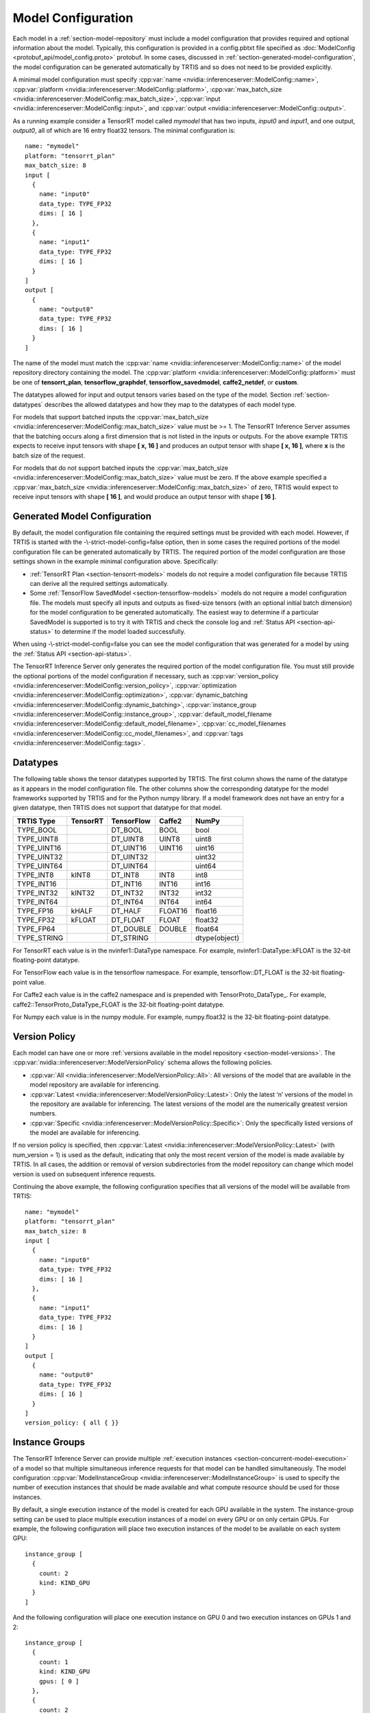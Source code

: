 ..
  # Copyright (c) 2018, NVIDIA CORPORATION. All rights reserved.
  #
  # Redistribution and use in source and binary forms, with or without
  # modification, are permitted provided that the following conditions
  # are met:
  #  * Redistributions of source code must retain the above copyright
  #    notice, this list of conditions and the following disclaimer.
  #  * Redistributions in binary form must reproduce the above copyright
  #    notice, this list of conditions and the following disclaimer in the
  #    documentation and/or other materials provided with the distribution.
  #  * Neither the name of NVIDIA CORPORATION nor the names of its
  #    contributors may be used to endorse or promote products derived
  #    from this software without specific prior written permission.
  #
  # THIS SOFTWARE IS PROVIDED BY THE COPYRIGHT HOLDERS ``AS IS'' AND ANY
  # EXPRESS OR IMPLIED WARRANTIES, INCLUDING, BUT NOT LIMITED TO, THE
  # IMPLIED WARRANTIES OF MERCHANTABILITY AND FITNESS FOR A PARTICULAR
  # PURPOSE ARE DISCLAIMED.  IN NO EVENT SHALL THE COPYRIGHT OWNER OR
  # CONTRIBUTORS BE LIABLE FOR ANY DIRECT, INDIRECT, INCIDENTAL, SPECIAL,
  # EXEMPLARY, OR CONSEQUENTIAL DAMAGES (INCLUDING, BUT NOT LIMITED TO,
  # PROCUREMENT OF SUBSTITUTE GOODS OR SERVICES; LOSS OF USE, DATA, OR
  # PROFITS; OR BUSINESS INTERRUPTION) HOWEVER CAUSED AND ON ANY THEORY
  # OF LIABILITY, WHETHER IN CONTRACT, STRICT LIABILITY, OR TORT
  # (INCLUDING NEGLIGENCE OR OTHERWISE) ARISING IN ANY WAY OUT OF THE USE
  # OF THIS SOFTWARE, EVEN IF ADVISED OF THE POSSIBILITY OF SUCH DAMAGE.

.. _section-model-configuration:

Model Configuration
===================

Each model in a :ref:`section-model-repository` must include a model
configuration that provides required and optional information about
the model. Typically, this configuration is provided in a config.pbtxt
file specified as :doc:`ModelConfig <protobuf_api/model_config.proto>`
protobuf. In some cases, discussed in
:ref:`section-generated-model-configuration`, the model configuration
can be generated automatically by TRTIS and so does not need to be
provided explicitly.

A minimal model configuration must specify :cpp:var:`name
<nvidia::inferenceserver::ModelConfig::name>`, :cpp:var:`platform
<nvidia::inferenceserver::ModelConfig::platform>`,
:cpp:var:`max_batch_size
<nvidia::inferenceserver::ModelConfig::max_batch_size>`,
:cpp:var:`input <nvidia::inferenceserver::ModelConfig::input>`, and
:cpp:var:`output <nvidia::inferenceserver::ModelConfig::output>`.

As a running example consider a TensorRT model called *mymodel* that
has two inputs, *input0* and *input1*, and one output, *output0*, all
of which are 16 entry float32 tensors. The minimal configuration is::

  name: "mymodel"
  platform: "tensorrt_plan"
  max_batch_size: 8
  input [
    {
      name: "input0"
      data_type: TYPE_FP32
      dims: [ 16 ]
    },
    {
      name: "input1"
      data_type: TYPE_FP32
      dims: [ 16 ]
    }
  ]
  output [
    {
      name: "output0"
      data_type: TYPE_FP32
      dims: [ 16 ]
    }
  ]

The name of the model must match the :cpp:var:`name
<nvidia::inferenceserver::ModelConfig::name>` of the model repository
directory containing the model. The :cpp:var:`platform
<nvidia::inferenceserver::ModelConfig::platform>` must be one of
**tensorrt_plan**, **tensorflow_graphdef**, **tensorflow_savedmodel**,
**caffe2_netdef**, or **custom**.

The datatypes allowed for input and output tensors varies based on the
type of the model. Section :ref:`section-datatypes` describes the
allowed datatypes and how they map to the datatypes of each model
type.

For models that support batched inputs the :cpp:var:`max_batch_size
<nvidia::inferenceserver::ModelConfig::max_batch_size>` value must be
>= 1. The TensorRT Inference Server assumes that the batching occurs
along a first dimension that is not listed in the inputs or
outputs. For the above example TRTIS expects to receive input tensors
with shape **[ x, 16 ]** and produces an output tensor with shape **[
x, 16 ]**, where **x** is the batch size of the request.

For models that do not support batched inputs the
:cpp:var:`max_batch_size
<nvidia::inferenceserver::ModelConfig::max_batch_size>` value must be
zero. If the above example specified a :cpp:var:`max_batch_size
<nvidia::inferenceserver::ModelConfig::max_batch_size>` of zero, TRTIS
would expect to receive input tensors with shape **[ 16 ]**, and would
produce an output tensor with shape **[ 16 ]**.

.. _section-generated-model-configuration:

Generated Model Configuration
-----------------------------

By default, the model configuration file containing the required
settings must be provided with each model. However, if TRTIS is
started with the -\\-strict-model-config=false option, then in some
cases the required portions of the model configuration file can be
generated automatically by TRTIS. The required portion of the model
configuration are those settings shown in the example minimal
configuration above. Specifically:

* :ref:`TensorRT Plan <section-tensorrt-models>` models do not require
  a model configuration file because TRTIS can derive all the required
  settings automatically.

* Some :ref:`TensorFlow SavedModel <section-tensorflow-models>` models
  do not require a model configuration file. The models must specify
  all inputs and outputs as fixed-size tensors (with an optional
  initial batch dimension) for the model configuration to be generated
  automatically. The easiest way to determine if a particular
  SavedModel is supported is to try it with TRTIS and check the
  console log and :ref:`Status API <section-api-status>` to determine
  if the model loaded successfully.

When using -\\-strict-model-config=false you can see the model
configuration that was generated for a model by using the :ref:`Status
API <section-api-status>`.

The TensorRT Inference Server only generates the required portion of
the model configuration file. You must still provide the optional
portions of the model configuration if necessary, such as
:cpp:var:`version_policy
<nvidia::inferenceserver::ModelConfig::version_policy>`,
:cpp:var:`optimization
<nvidia::inferenceserver::ModelConfig::optimization>`,
:cpp:var:`dynamic_batching
<nvidia::inferenceserver::ModelConfig::dynamic_batching>`,
:cpp:var:`instance_group
<nvidia::inferenceserver::ModelConfig::instance_group>`,
:cpp:var:`default_model_filename
<nvidia::inferenceserver::ModelConfig::default_model_filename>`,
:cpp:var:`cc_model_filenames
<nvidia::inferenceserver::ModelConfig::cc_model_filenames>`, and
:cpp:var:`tags <nvidia::inferenceserver::ModelConfig::tags>`.

.. _section-datatypes:

Datatypes
---------

The following table shows the tensor datatypes supported by TRTIS. The
first column shows the name of the datatype as it appears in the model
configuration file. The other columns show the corresponding datatype
for the model frameworks supported by TRTIS and for the Python numpy
library. If a model framework does not have an entry for a given
datatype, then TRTIS does not support that datatype for that model.

+--------------+--------------+--------------+--------------+--------------+
|TRTIS Type    |TensorRT      |TensorFlow    |Caffe2        |NumPy         |
+==============+==============+==============+==============+==============+
|TYPE_BOOL     |              |DT_BOOL       |BOOL          |bool          |
+--------------+--------------+--------------+--------------+--------------+
|TYPE_UINT8    |              |DT_UINT8      |UINT8         |uint8         |
+--------------+--------------+--------------+--------------+--------------+
|TYPE_UINT16   |              |DT_UINT16     |UINT16        |uint16        |
+--------------+--------------+--------------+--------------+--------------+
|TYPE_UINT32   |              |DT_UINT32     |              |uint32        |
+--------------+--------------+--------------+--------------+--------------+
|TYPE_UINT64   |              |DT_UINT64     |              |uint64        |
+--------------+--------------+--------------+--------------+--------------+
|TYPE_INT8     | kINT8        |DT_INT8       |INT8          |int8          |
+--------------+--------------+--------------+--------------+--------------+
|TYPE_INT16    |              |DT_INT16      |INT16         |int16         |
+--------------+--------------+--------------+--------------+--------------+
|TYPE_INT32    | kINT32       |DT_INT32      |INT32         |int32         |
+--------------+--------------+--------------+--------------+--------------+
|TYPE_INT64    |              |DT_INT64      |INT64         |int64         |
+--------------+--------------+--------------+--------------+--------------+
|TYPE_FP16     | kHALF        |DT_HALF       |FLOAT16       |float16       |
+--------------+--------------+--------------+--------------+--------------+
|TYPE_FP32     | kFLOAT       |DT_FLOAT      |FLOAT         |float32       |
+--------------+--------------+--------------+--------------+--------------+
|TYPE_FP64     |              |DT_DOUBLE     |DOUBLE        |float64       |
+--------------+--------------+--------------+--------------+--------------+
|TYPE_STRING   |              |DT_STRING     |              |dtype(object) |
+--------------+--------------+--------------+--------------+--------------+

For TensorRT each value is in the nvinfer1::DataType namespace. For
example, nvinfer1::DataType::kFLOAT is the 32-bit floating-point
datatype.

For TensorFlow each value is in the tensorflow namespace. For example,
tensorflow::DT_FLOAT is the 32-bit floating-point value.

For Caffe2 each value is in the caffe2 namespace and is prepended with
TensorProto_DataType_. For example, caffe2::TensorProto_DataType_FLOAT
is the 32-bit floating-point datatype.

For Numpy each value is in the numpy module. For example, numpy.float32
is the 32-bit floating-point datatype.

.. _section-version-policy:

Version Policy
--------------

Each model can have one or more :ref:`versions available in the model
repository <section-model-versions>`. The
:cpp:var:`nvidia::inferenceserver::ModelVersionPolicy` schema allows
the following policies.

* :cpp:var:`All
  <nvidia::inferenceserver::ModelVersionPolicy::All>`: All versions
  of the model that are available in the model repository are
  available for inferencing.

* :cpp:var:`Latest
  <nvidia::inferenceserver::ModelVersionPolicy::Latest>`: Only the
  latest ‘n’ versions of the model in the repository are available for
  inferencing. The latest versions of the model are the numerically
  greatest version numbers.

* :cpp:var:`Specific
  <nvidia::inferenceserver::ModelVersionPolicy::Specific>`: Only the
  specifically listed versions of the model are available for
  inferencing.

If no version policy is specified, then :cpp:var:`Latest
<nvidia::inferenceserver::ModelVersionPolicy::Latest>` (with
num_version = 1) is used as the default, indicating that only the most
recent version of the model is made available by TRTIS. In all cases,
the addition or removal of version subdirectories from the model
repository can change which model version is used on subsequent
inference requests.

Continuing the above example, the following configuration specifies
that all versions of the model will be available from TRTIS::

  name: "mymodel"
  platform: "tensorrt_plan"
  max_batch_size: 8
  input [
    {
      name: "input0"
      data_type: TYPE_FP32
      dims: [ 16 ]
    },
    {
      name: "input1"
      data_type: TYPE_FP32
      dims: [ 16 ]
    }
  ]
  output [
    {
      name: "output0"
      data_type: TYPE_FP32
      dims: [ 16 ]
    }
  ]
  version_policy: { all { }}

.. _section-instance-groups:

Instance Groups
---------------

The TensorRT Inference Server can provide multiple :ref:`execution
instances <section-concurrent-model-execution>` of a model so that
multiple simultaneous inference requests for that model can be handled
simultaneously. The model configuration :cpp:var:`ModelInstanceGroup
<nvidia::inferenceserver::ModelInstanceGroup>` is used to specify the
number of execution instances that should be made available and what
compute resource should be used for those instances.

By default, a single execution instance of the model is created for
each GPU available in the system. The instance-group setting can be
used to place multiple execution instances of a model on every GPU or
on only certain GPUs. For example, the following configuration will
place two execution instances of the model to be available on each
system GPU::

  instance_group [
    {
      count: 2
      kind: KIND_GPU
    }
  ]

And the following configuration will place one execution instance on
GPU 0 and two execution instances on GPUs 1 and 2::

  instance_group [
    {
      count: 1
      kind: KIND_GPU
      gpus: [ 0 ]
    },
    {
      count: 2
      kind: KIND_GPU
      gpus: [ 1, 2 ]
    }
  ]

The instance group setting is also used to enable exection of a model
on the CPU. The following places two execution instances on the CPU::

  instance_group [
    {
      count: 2
      kind: KIND_CPU
    }
  ]

.. _section-dynamic-batching:

Dynamic Batching
----------------

The TensorRT Inference Server supports batch inferencing by allowing
individual inference requests to specify a batch of inputs. The
inferencing for a batch of inputs is processed at the same time which
is especially important for GPUs since it can greatly increase
inferencing throughput. In many use-cases the individual inference
requests are not batched, therefore, they do not benefit from the
throughput benefits of batching.

Dynamic batching is a feature of TRTIS that allows non-batched
inference requests to be combined by TRTIS, so that a batch is created
dynamically, resulting in the same increased throughput seen for
batched inference requests.

Dynamic batching is enabled and configured independently for each
model using the :cpp:var:`ModelDynamicBatching
<nvidia::inferenceserver::ModelDynamicBatching>` settings in the model
configuration. These settings control the preferred size(s) of the
dynamically created batches as well as a maximum time that requests
can be delayed in the scheduler to allow other requests to join the
dynamic batch.

The following configuration enables dynamic batching with preferred
batch sizes of 4 and 8, and a maximum delay time of 100 microseconds::

  dynamic_batching {
    preferred_batch_size: [ 4, 8 ]
    max_queue_delay_microseconds: 100
  }

.. _section-optimization-policy:

Optimization Policy
-------------------

The model configuration :cpp:var:`ModelOptimizationPolicy
<nvidia::inferenceserver::ModelOptimizationPolicy>` is used to specify
optimization and prioritization settings for a model. These settings
control if/how a model is optimized by the backend framework and how
it is scheduled and executed by TRTIS. See the protobuf documentation
for the currently available settings.
